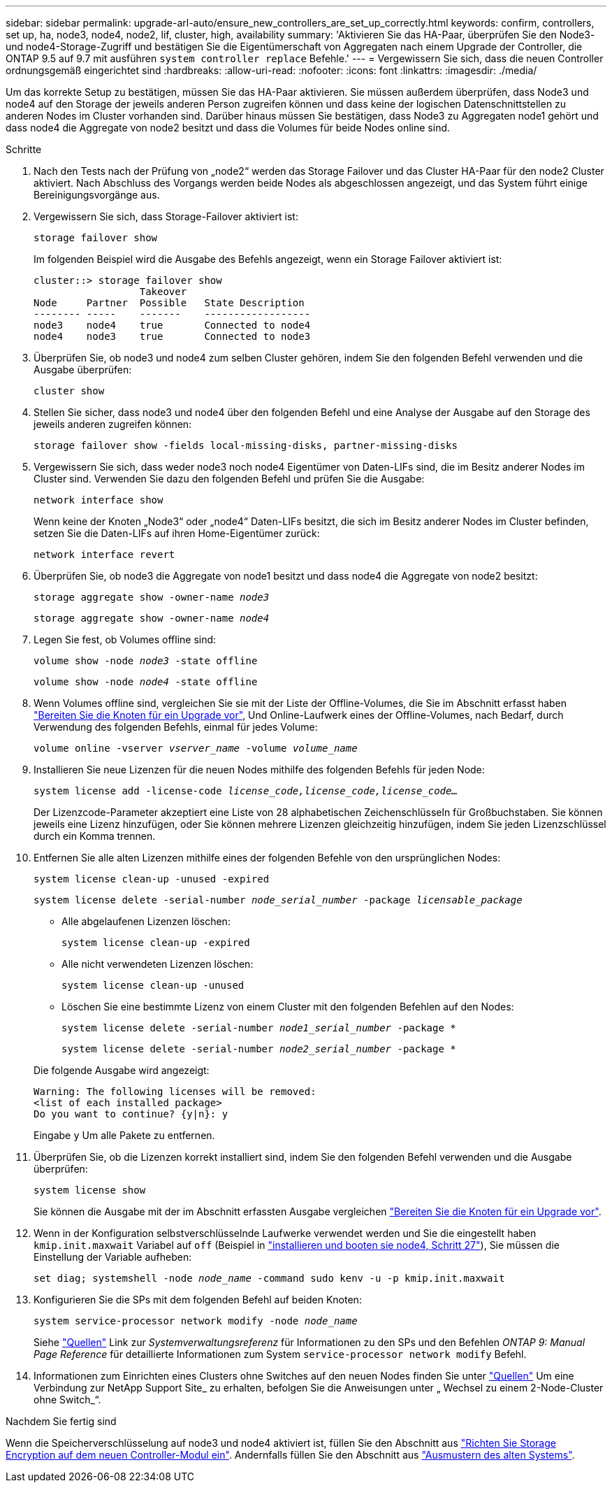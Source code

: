 ---
sidebar: sidebar 
permalink: upgrade-arl-auto/ensure_new_controllers_are_set_up_correctly.html 
keywords: confirm, controllers, set up, ha, node3, node4, node2, lif, cluster, high, availability 
summary: 'Aktivieren Sie das HA-Paar, überprüfen Sie den Node3- und node4-Storage-Zugriff und bestätigen Sie die Eigentümerschaft von Aggregaten nach einem Upgrade der Controller, die ONTAP 9.5 auf 9.7 mit ausführen `system controller replace` Befehle.' 
---
= Vergewissern Sie sich, dass die neuen Controller ordnungsgemäß eingerichtet sind
:hardbreaks:
:allow-uri-read: 
:nofooter: 
:icons: font
:linkattrs: 
:imagesdir: ./media/


[role="lead"]
Um das korrekte Setup zu bestätigen, müssen Sie das HA-Paar aktivieren. Sie müssen außerdem überprüfen, dass Node3 und node4 auf den Storage der jeweils anderen Person zugreifen können und dass keine der logischen Datenschnittstellen zu anderen Nodes im Cluster vorhanden sind. Darüber hinaus müssen Sie bestätigen, dass Node3 zu Aggregaten node1 gehört und dass node4 die Aggregate von node2 besitzt und dass die Volumes für beide Nodes online sind.

.Schritte
. Nach den Tests nach der Prüfung von „node2“ werden das Storage Failover und das Cluster HA-Paar für den node2 Cluster aktiviert. Nach Abschluss des Vorgangs werden beide Nodes als abgeschlossen angezeigt, und das System führt einige Bereinigungsvorgänge aus.
. Vergewissern Sie sich, dass Storage-Failover aktiviert ist:
+
`storage failover show`

+
Im folgenden Beispiel wird die Ausgabe des Befehls angezeigt, wenn ein Storage Failover aktiviert ist:

+
....
cluster::> storage failover show
                  Takeover
Node     Partner  Possible   State Description
-------- -----    -------    ------------------
node3    node4    true       Connected to node4
node4    node3    true       Connected to node3
....
. Überprüfen Sie, ob node3 und node4 zum selben Cluster gehören, indem Sie den folgenden Befehl verwenden und die Ausgabe überprüfen:
+
`cluster show`

. Stellen Sie sicher, dass node3 und node4 über den folgenden Befehl und eine Analyse der Ausgabe auf den Storage des jeweils anderen zugreifen können:
+
`storage failover show -fields local-missing-disks, partner-missing-disks`

. Vergewissern Sie sich, dass weder node3 noch node4 Eigentümer von Daten-LIFs sind, die im Besitz anderer Nodes im Cluster sind. Verwenden Sie dazu den folgenden Befehl und prüfen Sie die Ausgabe:
+
`network interface show`

+
Wenn keine der Knoten „Node3“ oder „node4“ Daten-LIFs besitzt, die sich im Besitz anderer Nodes im Cluster befinden, setzen Sie die Daten-LIFs auf ihren Home-Eigentümer zurück:

+
`network interface revert`

. Überprüfen Sie, ob node3 die Aggregate von node1 besitzt und dass node4 die Aggregate von node2 besitzt:
+
`storage aggregate show -owner-name _node3_`

+
`storage aggregate show -owner-name _node4_`

. Legen Sie fest, ob Volumes offline sind:
+
`volume show -node _node3_ -state offline`

+
`volume show -node _node4_ -state offline`

. Wenn Volumes offline sind, vergleichen Sie sie mit der Liste der Offline-Volumes, die Sie im Abschnitt erfasst haben link:prepare_nodes_for_upgrade.html["Bereiten Sie die Knoten für ein Upgrade vor"], Und Online-Laufwerk eines der Offline-Volumes, nach Bedarf, durch Verwendung des folgenden Befehls, einmal für jedes Volume:
+
`volume online -vserver _vserver_name_ -volume _volume_name_`

. Installieren Sie neue Lizenzen für die neuen Nodes mithilfe des folgenden Befehls für jeden Node:
+
`system license add -license-code _license_code,license_code,license_code…_`

+
Der Lizenzcode-Parameter akzeptiert eine Liste von 28 alphabetischen Zeichenschlüsseln für Großbuchstaben. Sie können jeweils eine Lizenz hinzufügen, oder Sie können mehrere Lizenzen gleichzeitig hinzufügen, indem Sie jeden Lizenzschlüssel durch ein Komma trennen.

. Entfernen Sie alle alten Lizenzen mithilfe eines der folgenden Befehle von den ursprünglichen Nodes:
+
`system license clean-up -unused -expired`

+
`system license delete -serial-number _node_serial_number_ -package _licensable_package_`

+
--
** Alle abgelaufenen Lizenzen löschen:
+
`system license clean-up -expired`

** Alle nicht verwendeten Lizenzen löschen:
+
`system license clean-up -unused`

** Löschen Sie eine bestimmte Lizenz von einem Cluster mit den folgenden Befehlen auf den Nodes:
+
`system license delete -serial-number _node1_serial_number_ -package *`

+
`system license delete -serial-number _node2_serial_number_ -package *`



--
+
Die folgende Ausgabe wird angezeigt:

+
....
Warning: The following licenses will be removed:
<list of each installed package>
Do you want to continue? {y|n}: y
....
+
Eingabe `y` Um alle Pakete zu entfernen.

. Überprüfen Sie, ob die Lizenzen korrekt installiert sind, indem Sie den folgenden Befehl verwenden und die Ausgabe überprüfen:
+
`system license show`

+
Sie können die Ausgabe mit der im Abschnitt erfassten Ausgabe vergleichen link:prepare_nodes_for_upgrade.html["Bereiten Sie die Knoten für ein Upgrade vor"].

. [[unset_maxwait_System_commands]]Wenn in der Konfiguration selbstverschlüsselnde Laufwerke verwendet werden und Sie die eingestellt haben `kmip.init.maxwait` Variabel auf `off` (Beispiel in link:install_boot_node4.html#step27["installieren und booten sie node4, Schritt 27"]), Sie müssen die Einstellung der Variable aufheben:
+
`set diag; systemshell -node _node_name_ -command sudo kenv -u -p kmip.init.maxwait`



. [[Schritt13]]Konfigurieren Sie die SPs mit dem folgenden Befehl auf beiden Knoten:
+
`system service-processor network modify -node _node_name_`

+
Siehe link:other_references.html["Quellen"] Link zur _Systemverwaltungsreferenz_ für Informationen zu den SPs und den Befehlen _ONTAP 9: Manual Page Reference_ für detaillierte Informationen zum System `service-processor network modify` Befehl.

. Informationen zum Einrichten eines Clusters ohne Switches auf den neuen Nodes finden Sie unter link:other_references.html["Quellen"] Um eine Verbindung zur NetApp Support Site_ zu erhalten, befolgen Sie die Anweisungen unter „ Wechsel zu einem 2-Node-Cluster ohne Switch_“.


.Nachdem Sie fertig sind
Wenn die Speicherverschlüsselung auf node3 und node4 aktiviert ist, füllen Sie den Abschnitt aus link:set_up_storage_encryption_new_module.html["Richten Sie Storage Encryption auf dem neuen Controller-Modul ein"]. Andernfalls füllen Sie den Abschnitt aus link:decommission_old_system.html["Ausmustern des alten Systems"].
